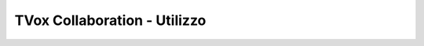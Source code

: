.. _collaboration_utilizzo:

=============================
TVox Collaboration - Utilizzo
=============================